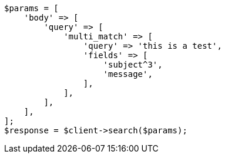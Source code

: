 // query-dsl/multi-match-query.asciidoc:50

[source, php]
----
$params = [
    'body' => [
        'query' => [
            'multi_match' => [
                'query' => 'this is a test',
                'fields' => [
                    'subject^3',
                    'message',
                ],
            ],
        ],
    ],
];
$response = $client->search($params);
----
